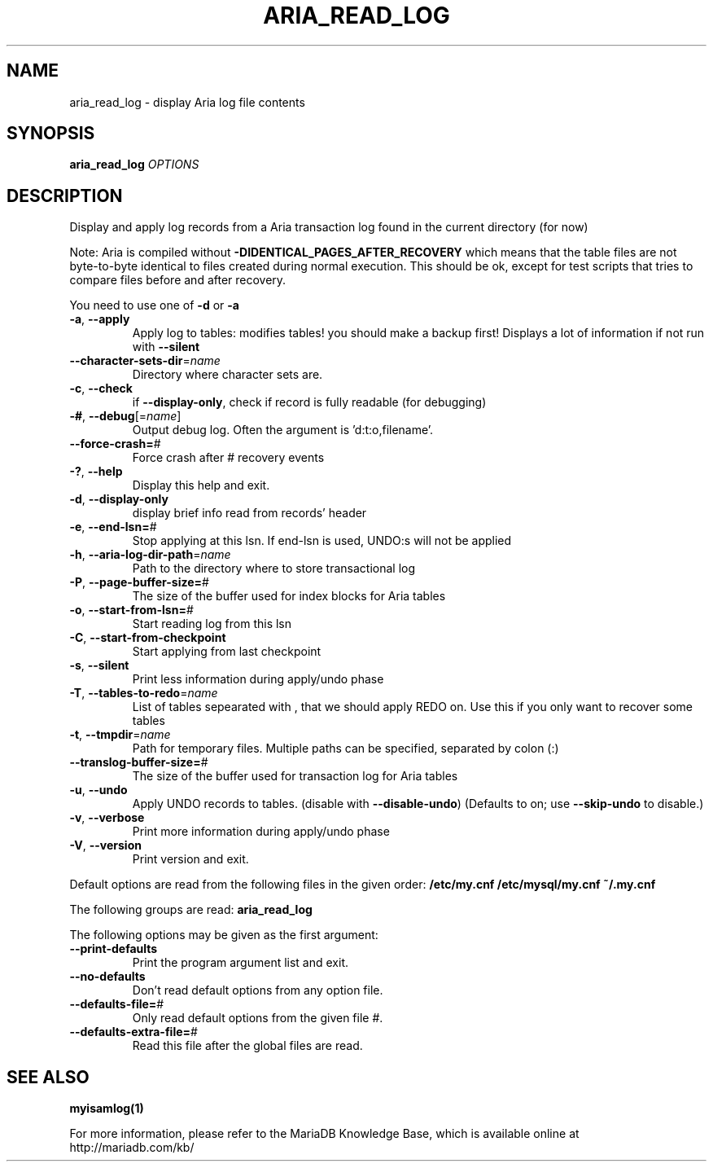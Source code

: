 .TH ARIA_READ_LOG "1" "May 2014" "aria_read_log Ver 1.3" "User Commands"
.SH NAME
aria_read_log \- display Aria log file contents
.SH SYNOPSIS
.B aria_read_log
\fIOPTIONS\fR
.SH DESCRIPTION
Display and apply log records from a Aria transaction log
found in the current directory (for now)
.PP
Note: Aria is compiled without \fB\-DIDENTICAL_PAGES_AFTER_RECOVERY\fR
which means that the table files are not byte\-to\-byte identical to
files created during normal execution. This should be ok, except for
test scripts that tries to compare files before and after recovery.
.PP
You need to use one of \fB\-d\fR or \fB\-a\fR
.TP
\fB\-a\fR, \fB\-\-apply\fR
Apply log to tables: modifies tables! you should make a
backup first!  Displays a lot of information if not run
with \fB\-\-silent\fR
.TP
\fB\-\-character\-sets\-dir\fR=\fIname\fR
Directory where character sets are.
.TP
\fB\-c\fR, \fB\-\-check\fR
if \fB\-\-display\-only\fR, check if record is fully readable (for
debugging)
.TP
\fB\-#\fR, \fB\-\-debug\fR[=\fIname\fR]
Output debug log. Often the argument is 'd:t:o,filename'.
.TP
\fB\-\-force\-crash=\fR#
Force crash after # recovery events
.TP
\fB\-?\fR, \fB\-\-help\fR
Display this help and exit.
.TP
\fB\-d\fR, \fB\-\-display\-only\fR
display brief info read from records' header
.TP
\fB\-e\fR, \fB\-\-end\-lsn=\fR#
Stop applying at this lsn. If end\-lsn is used, UNDO:s
will not be applied
.TP
\fB\-h\fR, \fB\-\-aria\-log\-dir\-path\fR=\fIname\fR
Path to the directory where to store transactional log
.TP
\fB\-P\fR, \fB\-\-page\-buffer\-size=\fR#
The size of the buffer used for index blocks for Aria
tables
.TP
\fB\-o\fR, \fB\-\-start\-from\-lsn=\fR#
Start reading log from this lsn
.TP
\fB\-C\fR, \fB\-\-start\-from\-checkpoint\fR
Start applying from last checkpoint
.TP
\fB\-s\fR, \fB\-\-silent\fR
Print less information during apply/undo phase
.TP
\fB\-T\fR, \fB\-\-tables\-to\-redo\fR=\fIname\fR
List of tables sepearated with , that we should apply
REDO on. Use this if you only want to recover some tables
.TP
\fB\-t\fR, \fB\-\-tmpdir\fR=\fIname\fR
Path for temporary files. Multiple paths can be
specified, separated by colon (:)
.TP
\fB\-\-translog\-buffer\-size=\fR#
The size of the buffer used for transaction log for Aria
tables
.TP
\fB\-u\fR, \fB\-\-undo\fR
Apply UNDO records to tables. (disable with
\fB\-\-disable\-undo\fR)
(Defaults to on; use \fB\-\-skip\-undo\fR to disable.)
.TP
\fB\-v\fR, \fB\-\-verbose\fR
Print more information during apply/undo phase
.TP
\fB\-V\fR, \fB\-\-version\fR
Print version and exit.
.PP
Default options are read from the following files in the given order:
\fB/etc/my.cnf /etc/mysql/my.cnf ~/.my.cnf\fR
.PP
The following groups are read: \fBaria_read_log\fR
.PP
The following options may be given as the first argument:
.TP
\fB\-\-print\-defaults\fR
Print the program argument list and exit.
.TP
\fB\-\-no\-defaults\fR
Don't read default options from any option file.
.TP
\fB\-\-defaults\-file=\fR#
Only read default options from the given file #.
.TP
\fB\-\-defaults\-extra\-file=\fR#
Read this file after the global files are read.
.PP
.SH "SEE ALSO"
\fBmyisamlog(1)\fR
.PP
For more information, please refer to the MariaDB Knowledge Base,
which is available online at http://mariadb.com/kb/
